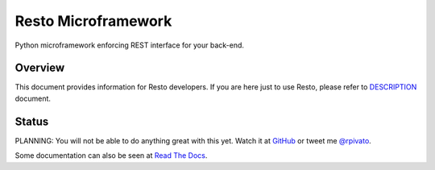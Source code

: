 Resto Microframework
=====================

Python microframework enforcing REST interface for your back-end.


Overview
--------

This document  provides information for  Resto developers. If  you are
here just to use Resto, please refer to `DESCRIPTION`_ document.


Status
------

PLANNING:  You  will not  be  able  to  do  anything great  with  this
yet. Watch it at GitHub_ or tweet me `@rpivato`_.

Some documentation can also be seen at `Read The Docs`_.

.. _Read The Docs: http://resto.readthedocs.org/en/latest/
.. _DESCRIPTION: DESCRIPTION.rst
.. _GitHub: https://github.com/rafaelpivato/resto
.. _@rpivato: https://twitter.com/rpivato
